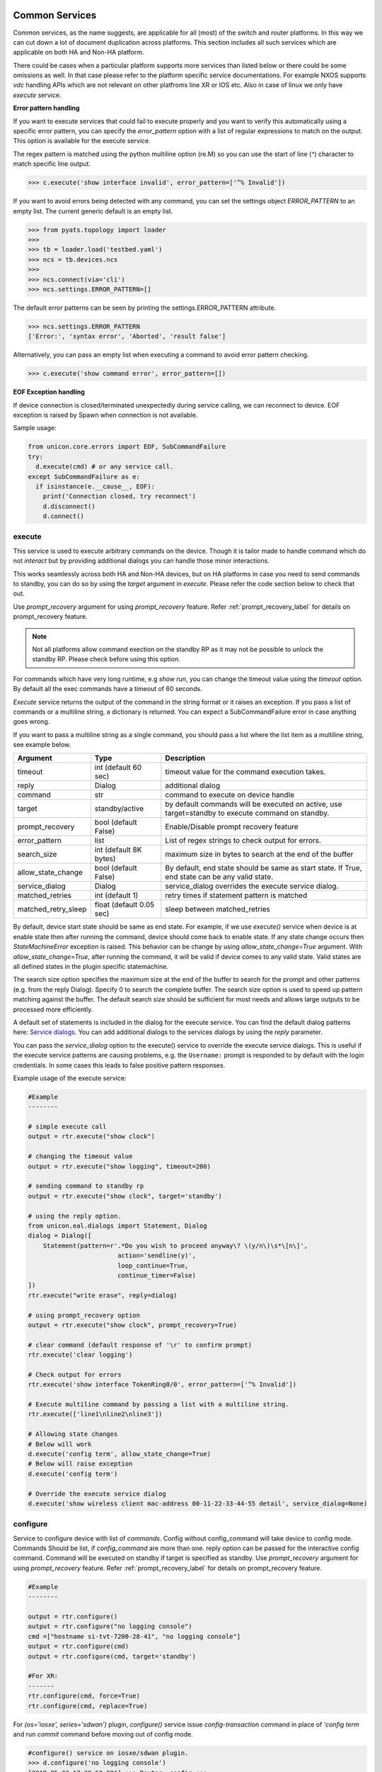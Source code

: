
Common Services
===============

Common services, as the name suggests, are applicable for all (most)
of the switch and router platforms. In this way we can cut down a lot
of document duplication across platforms. This section includes all
such services which are applicable on both HA and Non-HA platform.

There could be cases when a particular platform supports more services
than listed below or there could be some omissions as well. In that case
please refer to the platform specific service documentations. For example
NXOS supports `vdc` handling APIs which are not relevant on other platfroms
line XR or IOS etc. Also in case of linux we only have `execute` service.

**Error pattern handling**

If you want to execute services that could fail to execute properly and you want to verify
this automatically using a specific error pattern, you can specify the `error_pattern`
option with a list of regular expressions to match on the output. This option is available
for the execute service.

The regex pattern is matched using the python multiline option (re.M) so you can use
the start of line (`^`) character to match specific line output.

.. code-block:: python

    >>> c.execute('show interface invalid', error_pattern=['^% Invalid'])

If you want to avoid errors being detected with any command, you can set the settings object
`ERROR_PATTERN` to an empty list. The current generic default is an empty list.

.. code-block:: python

    >>> from pyats.topology import loader
    >>>
    >>> tb = loader.load('testbed.yaml')
    >>> ncs = tb.devices.ncs
    >>>
    >>> ncs.connect(via='cli')
    >>> ncs.settings.ERROR_PATTERN=[]

The default error patterns can be seen by printing the settings.ERROR_PATTERN attribute.

.. code-block:: python

    >>> ncs.settings.ERROR_PATTERN
    ['Error:', 'syntax error', 'Aborted', 'result false']

Alternatively, you can pass an empty list when executing a command to avoid error pattern checking.

.. code-block:: python

    >>> c.execute('show command error', error_pattern=[])

**EOF Exception handling**

If device connection is closed/terminated unexpectedly during service calling, we can reconnect
to device. EOF exception is raised by Spawn when connection is not available.

Sample usage:

.. code-block:: python

    from unicon.core.errors import EOF, SubCommandFailure
    try:
      d.execute(cmd) # or any service call.
    except SubCommandFailure as e:
      if isinstance(e.__cause__, EOF):
        print('Connection closed, try reconnect')
        d.disconnect()
        d.connect()


execute
-------

This service is used to execute arbitrary commands on the device. Though
it is tailor made to handle command which do not *interact* but by providing
additional dialogs you can handle those minor interactions.

This works seamlessly across both HA and Non-HA devices, but on HA platforms
in case you need to send commands to standby, you can do so by using the
`target` argument in `execute`. Please refer the code section below to check
that out.

Use `prompt_recovery` argument for using `prompt_recovery` feature.
Refer :ref:`prompt_recovery_label`  for details on prompt_recovery feature.

.. note::

    Not all platforms allow command exection on the standby RP as it
    may not be possible to unlock the standby RP.
    Please check before using this option.

For commands which have very long runtime, e.g `show run`, you can change
the timeout value using the `timeout` option. By default all the exec
commands have a timeout of 60 seconds.

`Execute` service returns the output of the command in the string format
or it raises an exception. If you pass a list of commands or
a multiline string, a dictionary is returned. You can expect a SubCommandFailure
error in case anything goes wrong.

If you want to pass a multiline string as a single command, you should pass
a list where the list item as a multiline string, see example below.


===================   ========================    ====================================================
Argument              Type                        Description
===================   ========================    ====================================================
timeout               int (default 60 sec)        timeout value for the command execution takes.
reply                 Dialog                      additional dialog
command               str                         command to execute on device handle
target                standby/active              by default commands will be executed on active,
                                                  use target=standby to execute command on standby.
prompt_recovery       bool (default False)        Enable/Disable prompt recovery feature
error_pattern         list                        List of regex strings to check output for errors.
search_size           int (default 8K bytes)      maximum size in bytes to search at the
                                                  end of the buffer
allow_state_change    bool (default False)        By default, end state should be same as start state.
                                                  If True, end state can be any valid state.
service_dialog        Dialog                      service_dialog overrides the execute service
                                                  dialog.
matched_retries       int (default 1)             retry times if statement pattern is matched
matched_retry_sleep   float (default 0.05 sec)    sleep between matched_retries
===================   ========================    ====================================================

By default, device start state should be same as end state. For example, if we
use `execute()` service when device is at enable state then after running the command,
device should come back to enable state. If any state change occurs then `StateMachineError`
exception is raised. This behavior can be change by using `allow_state_change=True` argument.
With `allow_state_change=True`, after running the command, it will be valid if device comes
to any valid state. Valid states are all defined states in the plugin specific statemachine.

The search size option specifies the maximum size at the end of the buffer
to search for the prompt and other patterns (e.g. from the reply Dialog).
Specify 0 to search the complete buffer. The search size option is used to
speed up pattern matching against the buffer. The default search size should
be sufficient for most needs and allows large outputs to be processed more efficiently.

A default set of statements is included in the dialog for the
execute service. You can find the default dialog patterns here: `Service dialogs`_.
You can add additional dialogs to the services dialogs by using the `reply` parameter.

.. _service dialogs: service_dialogs.html

You can pass the `service_dialog` option to the execute() service to override the execute service dialogs.
This is useful if the execute service patterns are causing problems, e.g. the ``Username:`` prompt
is responded to by default with the login credentials. In some cases this leads to false positive
pattern responses.

Example usage of the execute service:

.. code-block:: python

        #Example
        --------

        # simple execute call
        output = rtr.execute("show clock")

        # changing the timeout value
        output = rtr.execute("show logging", timeout=200)

        # sending command to standby rp
        output = rtr.execute("show clock", target='standby')

        # using the reply option.
        from unicon.eal.dialogs import Statement, Dialog
        dialog = Dialog([
            Statement(pattern=r'.*Do you wish to proceed anyway\? \(y/n\)\s*\[n\]',
                                action='sendline(y)',
                                loop_continue=True,
                                continue_timer=False)
        ])
        rtr.execute("write erase", reply=dialog)

        # using prompt_recovery option
        output = rtr.execute("show clock", prompt_recovery=True)

        # clear command (default response of '\r' to confirm prompt)
        rtr.execute('clear logging')

        # Check output for errors
        rtr.execute('show interface TokenRing0/0', error_pattern=['^% Invalid'])

        # Execute multiline command by passing a list with a multiline string.
        rtr.execute(['line1\nline2\nline3'])

        # Allowing state changes
        # Below will work
        d.execute('config term', allow_state_change=True)
        # Below will raise exception
        d.execute('config term')

        # Override the execute service dialog
        d.execute('show wireless client mac-address 00-11-22-33-44-55 detail', service_dialog=None)


configure
---------

Service to configure device with list of `commands`. Config without
config_command will take device to config mode. Commands Should be list,
if `config_command` are more than one. reply option can be passed for the
interactive config command. Command will be executed on standby if target
is specified as standby. Use `prompt_recovery` argument for using
`prompt_recovery` feature. Refer :ref:`prompt_recovery_label`  for details
on prompt_recovery feature.

================   =======================    ========================================
Argument           Type                       Description
================   =======================    ========================================
timeout            int (default 60 sec)       timeout value for the command execution takes.
error_pattern      list                       List of regex strings to check output for errors.
reply              Dialog                     additional dialog
command            list                       list of commands to configure
prompt_recovery    bool (default False)       Enable/Disable prompt recovery feature
force              bool (default False)       For XR, run commit force at end of config.
replace            bool (default False)       For XR, run commit replace at end of config.
lock_retries       int (default 0)            retry times if config mode is locked
lock_retry_sleep   int (default 2 sec)        sleep between lock_retries
target             str (default "active")     Target RP where to execute service, for DualRp only
bulk               bool (default False)       If False, send all commands in one sendline. If True, send commands in chunked mode
bulk_chunk_lines   int (default 50)           maximum number of commands to send per chunk, 0 means to send all commands in a single chunk
bulk_chunk_sleep   float (default 0.5 sec)    sleep between sending command chunks
allow_state_change bool (default False)       Allow state change during the configure.
                                            
================   =======================    ========================================



.. code-block:: python

        #Example
        --------

        output = rtr.configure()
        output = rtr.configure("no logging console")
        cmd =["hostname si-tvt-7200-28-41", "no logging console"]
        output = rtr.configure(cmd)
        output = rtr.configure(cmd, target='standby')

        #For XR:
        -------
        rtr.configure(cmd, force=True)
        rtr.configure(cmd, replace=True)

For `(os='iosxe', series='sdwan')` plugin, `configure()` service issue `config-transaction`
command in place of `'config term` and run `commit` command before moving out of config mode.

..  code-block:: python

        #configure() service on iosxe/sdwan plugin.
        >>> d.configure('no logging console')
        [2019-05-22 17:38:58,981] +++ Router: config +++
        config-transaction
        admin connected from 127.0.0.1 using console on Router
        Router(config)#no logging console
        Router(config)#commit
        % No modifications to commit.
        Router(config)#end
        Router#
        'no logging console\r\ncommit\r\n% No modifications to commit.\r\n'
        >>>


send
----
Service to  send the **'command/string'** with "\r" to spawned channel. If
target is passed as standby, command will be sent to standby spawn .

    arg  :
        * command = <Command to be sent>"\r"

        * target='standby'

    return :
        * True on Success, raise SubCommandFailure on failure.

.. code-block:: python

        Example ::

            rtr.send("show clock\r")
            rtr.send("show clock\r", target='standby')


transmit
--------
Service similar to `send()`.

.. code-block:: python

        Example ::

            rtr.transmit("show clock\r")
            rtr.transmit("show clock\r", target='standby')


sendline
--------
Service to  send the **'command/string'** to spawned channel, "\r" will be
appended to command by sendline. If  target is passed as standby, command will
be sent to standby spawn .

arg  :
    * command = <Command to be sent>

    * target='standby'

return :
    * True on Success, raise SubCommandFailure on failure.

.. code-block:: python

    Example ::

        rtr.sendline("show clock")
        rtr.sendline("show clock", target='standby')


expect
------
Match a list of patterns against the buffer . If target is passed as standby,
patterns  matchs against the buffer on standby spawn channel.

===========   ===========    ========================================
Argument      Type                      Description
===========   ===========    ========================================
patterns      list           list of patterns
timeout       int            timeout in sec (default 10 seconds).
size          int            read size in bytes for reading the buffer
target        str            'standby' to match a list of patterns against
                             the buffer on standby spawn channel.
trim_buffer   bool           trim the buffer after a successful match or not
search_size   int            maximum size in bytes to search at the
                             end of the buffer (default 8K bytes)
===========   ===========    ========================================

Default search size is 8K, use 0 to search the complete buffer.

  return :

          ExpectMatch instance.
            * It contains the index of the pattern that matched.
            * matched string.
            * re match object.

  raises:
            TimeoutError: In case no match is found within the timeout period
                or raise SubCommandFailure on failure.

.. code-block:: python

          Example ::

            rtr.sendline("a command")
            rtr.expect([r'^pat1', r'pat2'], timeout=10, target='standby')


receive
-------
Service for matching a pattern from buffer. If target is passed as standby,
patterns matches against the buffer on standby spawn channel.

If provided pattern is `r'nopattern^'` then all data till timeout period will
be matched and can be retrieved using the `receive_buffer()` service.

===========   ===========    ========================================
Argument      Type                      Description
===========   ===========    ========================================
pattern       str            regular expression patterns
timeout       int            timeout in sec (default 10 seconds).
size          int            read size in bytes for reading the buffer
target        str            'standby' to match a list of patterns against
                             the buffer on standby spawn channel.
trim_buffer   bool           trim the buffer after a successful match or not
search_size   int            maximum size in bytes to search at the
                             end of the buffer (default 8K bytes)
===========   ===========    ========================================

Default search size is 8K, use 0 to search the complete buffer.

  return :
           * Bool: True or False
           * True: If data is matched by provided pattern.
           * False: If nothing is matched by pattern or if `r'nopattern^'` pattern is used.
           * Data matched by pattern is can be retrieved by using the `receive_buffer()` service.

  raises:
           * No Exception is raised if pattern does not get matched or timeout happens.
           * `SubCommandFailure` will be raised if any Exception is raised apart from `TimeoutError`.

.. code-block:: python

          Example ::

            rtr.transmit("a command")
            rtr.receive(r'^pat1', timeout=10, target='standby')


receive_buffer
--------------
Service to get data match by `receive()` service pattern. This service should be invoked only
after calling `receive()` service, else `SubCommandFailure` exception will be raised.

This service takes no arguments.

    Returns:
        String: Data matched by `receive()` service pattern.

.. code-block:: python

          Example ::

            rtr.transmit("a command")
            rtr.receive(r'^pat1', timeout=10, target='standby')
            output = rtr.receive_buffer()


expect_log
----------
Service to enable expect internal logging.


==========   =======================     ========================================
Argument     Type                        Description
==========   =======================     ========================================
enable       bool                        to enable or disable expect internal logs
filename     str                         filename to which logs will be logged
logto        str (stadout/file/both)     to log logs only on file/console/both.
                                         By default it enables on both file and screen,
                                         provided filename is specified. If not it will
                                         log the message on screen.
==========   =======================     ========================================


.. code-block:: python

    Example::

      rtr.expect_log(filename='/ws/lshekhar-bgl/rtr-expect.log', enable=True)
      rtr.execute("term length 0")

      Expect Sending  term length 0
      Expect Got :: 'term len'
      Expect Got :: 'gth 0\r\r\n\rn7k2-1# '
      Expect Got  ::  'term length 0\r\r\n\rn7k2-1# '
      Pattern Matched:: ^(.*?)(n7k2-1|Router|RouterRP|RouterRP-standby|n7k2-1-standby|n7k2-1\(standby\)|n7k2-1-sdby|(S|s)witch|Controller|ios|-Slot[0-9]+)(\(boot\))*#\s?$
      Pattern List:: ['^.*--\\s?[Mm]ore\\s?--', '^.*\\[confirm\\(y/n\\)?\\]', '^.*\\[yes/no\\]\\s?:?$', '^(.*?)(n7k2-1|Router|RouterRP|RouterRP-standby|n7k2-1-standby|n7k2-1\\(standby\\)|n7k2-1-sdby|(S|s)witch|Controller|ios|-Slot[0-9]+)(\\(boot\\))*#\\s?$']

      rtr.execute("term width 511")

      Expect Sending  term width 511
      Expect Got :: 'term width 511\r\r\n'
      Expect Got :: '\rn7k2-1# '
      Expect Got  ::  'term width 511\r\r\n\rn7k2-1# '
      Pattern Matched:: ^(.*?)(n7k2-1|Router|RouterRP|RouterRP-standby|n7k2-1-standby|n7k2-1\(standby\)|n7k2-1-sdby|(S|s)witch|Controller|ios|-Slot[0-9]+)(\(boot\))*#\s?$
      Pattern List:: ['^.*--\\s?[Mm]ore\\s?--', '^.*\\[confirm\\(y/n\\)?\\]', '^.*\\[yes/no\\]\\s?:?$', '^(.*?)(n7k2-1|Router|RouterRP|RouterRP-standby|n7k2-1-standby|n7k2-1\\(standby\\)|n7k2-1-sdby|(S|s)witch|Controller|ios|-Slot[0-9]+)(\\(boot\\))*#\\s?$', '^.*--\\s?[Mm]ore\\s?--', '^.*\\[confirm\\(y/n\\)?\\]', '^.*\\[yes/no\\]\\s?:?$', '^(.*?)(n7k2-1|Router|RouterRP|RouterRP-standby|n7k2-1-standby|n7k2-1\\(standby\\)|n7k2-1-sdby|(S|s)witch|Controller|ios|-Slot[0-9]+)(\\(boot\\))*#\\s?$']


log_user
--------
Service to enable or disable a device logs on screen.

  args

    * enable = True/False

  .. code-block:: python

        Example ::

          rtr.log_user(enable=True)
          rtr.log_user(enable=False)


log_file
--------
Service to get or change Device `FileHandler` file.
If no argument passed then it return current filename of `FileHandler`.
Return `True`, if file handler updated with new filename.

  args

    * filename: file name in which device logs to dump.

  .. code-block:: python

        Example ::

          rtr.log_file(filename='/some/path/uut.log')
          rtr.log_file() # Returns currect FileHandler filename


enable
------

Service to change the device mode to enable from any state. Brings the standby
handle to enable state, if standby is passed as input.

    arg :
        * target='standby'

    return :
        * True on Success, raise SubCommandFailure on failure.

.. code-block:: python

        #Example
        --------

        rtr.enable()
        rtr.enable(target='standby')


disable
-------

Service to change the device to disable mode from any state. Brings the standby
handle to disable state, if standby is passed as input.

     arg :
        * target='standby'

     return :
        * True on Success, raise SubCommandFailure on failure.

.. code-block:: python

        #Example
        --------

        rtr.disable()
        rtr.disable(target='standby')


ping
----

Service to issue ping response request to another network from device.


=====================       ===============================================================
Argument                    Description
=====================       ===============================================================
addr                        Destination address
proto                       protocol(ip/ipv6)
count                       Number of pings to transmit
src_add                     IP for source field in ping packet
data_pat                    data pattern that would be used to perform ping.
dest_end                    ending network 127 address
dest_start                  beginning network 127 address
df_bit                      (y/n) y sets the DF bit in the IP header.
dscp                        field DSCP in the IPv6 header.
vrf                         vrf interface name
mask                        Number of bits in the network mask of the target address.
exp                         Experimental (EXP) bits bits in MPLS header
pad                         Pad pattern for MPLS echo request
transport                   destination type as an MPLS traffic engineering (TE) tunnel
oif                         output interface
reply_mode                  reply mode for the echo request packet
size                        ping packet size to transmit
ttl                         time-to-live (TTL) value
tunnel                      Tunnel interface number
tos                         TOS field value
multicast                   multicast addr
udp                         (y/n) enable/disable UDP transmission for ipv6.
int                         Interface
vcid                        VC Identifier
topo                        topology nam
verbose                     (y/n) enable/disable verbose mode
extended_verbose            Enables extended verbose mode
src_route_type              source type strict/loose
src_route_addr              source route ip
validate_reply_data         (y/n) validate reply data or not
force_exp_null_label        (y/n) Force explicit null label.
lsp_ping_trace_rev          LSP ping/trace revision
precedence                  precedence in the IPv6 header
novell_type                 (y/n) To use the Novell Standard Echo type instead of the Cisco ping echo type.
ping_packet_timeout         ping packet timeout in seconds
sweep_ping                  sweep ping command
sweep_interval              sweep interval
sweep_min                   min packet size
sweep_max                   max packet size
extd_ping                   (y/n) enable/disable extended ping.
ipv6_ext_headers            (y/n) include extension header or not
ipv6_hbh_headers            (y/n) include hop by hop option or not.
ipv6_dst_headers            (y/n) include destination option or not.
timestamp_count             number of timestamps
record_hops                 Number of hops
=====================       ===============================================================


    return :
        * ping command response on Success

        * raise SubCommandFailure on failure.

.. code-block:: python

        #Example
        --------

        output = ping(addr="9.33.11.41")
        output = ping(addr="10.2.1.1", extd_ping='yes')

traceroute
----------

Service to issue traceroute.

        traceroute_options = ['proto', 'ingress', 'source', 'dscp', 'numeric',
                              'timeout', 'probe', 'minimum_ttl', 'maximum_ttl',
                              'port', 'style' ]


=====================       ===============================================================
Argument                    Description
=====================       ===============================================================
addr                        Destination address
proto                       protocol(ip/ipv6)
ingress                     Ingress traceroute
source                      Source address or interface
dscp                        DSCP Value
numeric                     Numeric display
timeout                     Timeout in seconds
probe                       Probe count
minimum_ttl                 Minimum Time to Live
maximum_ttl                 Maximum Time to Live
port                        Port Number
style                       Loose, Strict, Record, Timestamp, Verbose
=====================       ===============================================================


    return :
        * traceroute command response on Success

        * raise SubCommandFailure on failure.

.. code-block:: python

        #Example
        --------

        output = traceroute(addr="9.33.11.41")
        output = traceroute(addr="10.2.1.1", maximum_ttl=3)

copy
----

Service to support variants of the IOS copy command, which basically
copies images and configs into and out of router Flash memory.


===============     ===============================================================
Argument            Description
===============     ===============================================================
source              filename/device partition/remote type ( i.e image.bin/disk0:/scp:)
source_file         source file name in device disk/tftp (file name with path)
dest                destination filename/device partition/remote type( i.e startup-config/disk0:/scp:)
dest_file           destination file name on device disk / tftp (file name with path)
dest_directory      destination directory for wildcard copy
server              tftp/ftp server address or a name known to DNS
user                tftp/ftp/scp username for image copy
password            tftp/ftp/scp password for image copy.  May be specified as a :ref:`secret string<secret_strings>` device credential.
vrf                 VRF interface name
erase               (y\n) whether or not to erase Flash memory before copying. default value is n.
partition           used for dual-Flash routers. Specifies the Flash partition number to copy the router image to. If this option is not specified, the default partition provided is 0.
overwrite           overwrite the file if exists. Default value is True
timeout             Copy timeout in sec
net_type            host|network type of remote server
max_attempts        Copy at most this many times if a copy fails for any reason.
reply               Additional Dialog which are not handled by default.
extra_options       Additional platform dependent options to append to the copy command.
===============     ===============================================================


    return :
        * Copy command response on Success

        * raise SubCommandFailure on failure.

    .. code-block:: python

        #Example
        --------

        out = rtr.copy(source='running-conf',
                       dest='startup-config')

        copy_input = {'source' :'tftp:',
                      'dest':'disk0:',
                      'source_file' : 'copy-test',
                      'dest_file':'copy-test',
                      'erase':'y',}
        out = rtr.copy(copy_input)

        out = rtr.copy(source = 'tftp:',
                       dest = 'bootflash:',
                       source_file  = 'copy-test',
                       dest_file = 'copy-test',
                       server='10.105.33.158')


reload
------

Service to reload the device.

Sometimes reload fails because device prompt is unable to match
due to console messages over terminal and this results in reload timeout.
In such a case `prompt_recovery` can be used to recover the device.
Refer :ref:`prompt_recovery_label` for details on prompt_recovery feature.

===============   =======================     ========================================
Argument          Type                        Description
===============   =======================     ========================================
reload_command    str                         reload command to be issued on device.
                                              default reload_command is "reload"
dialog            Dialog                      additional dialogs/new dialogs which are not handled by default.
timeout           int                         timeout value in sec, Default Value is 300 sec
reload_creds      list or str ('default')     Credentials to use if device prompts for user/pw.
prompt_recovery   bool (default False)        Enable/Disable prompt recovery feature
return_output     bool (default False)        Return namedtuple with result and reload command output
                                              This option is available for generic, nxos and iosxe/cat3k (single rp) plugin.
===============   =======================     ========================================

    return :
        * True on Success

        * raise SubCommandFailure on failure.

        * If return_output is True, return a namedtuple with result and reload command output

.. code-block:: python

        #Example
        --------

        rtr.reload()
        # If reload command is other than 'reload'
        rtr.reload(reload_command="reload location all", timeout=400)

        # using prompt_recovery option
        rtr.reload(prompt_recovery=True)

        # using return_output
        result, output = rtr.reload(return_output=True)

.. note::

        Default reload timeout values are

            single-rp generic = 300 sec

            single-rp nxos    = 400 sec

            dual-rp generic   = 500 sec

            dual-rp nxos      = 600 sec


bash_console
------------

Service to execute commands in the router Bash. ``bash_console``
gives you a router-like object to execute commands on using python context
managers.

==========   ======================    ========================================
Argument     Type                      Description
==========   ======================    ========================================
timeout      int (default 60 sec)      timeout in sec for executing commands
target       str                       'standby' to bring standby console to bash.
==========   ======================    ========================================

.. code-block:: python

    with device.bash_console() as bash:
        output1 = bash.execute('ls')
        output2 = bash.execute('pwd')

    # To run bash on standby console.
    with device.bash_console(target='standby') as bash:
        output1 = bash.execute('ls', target='standby')
        output2 = bash.execute('pwd', target='standby' )



Dual RP Services
================

In addition to the common services, following are applicable only for only
*dual-rp* or *ha* platforms.

get_mode
--------

Service to get the redundancy mode of the device.

    arg :
        * None

    return :
        * 'sso', 'rpr', ''('if  not able to identify the mode')

        * raise SubCommandFailure on failure.

.. code-block:: python

        #Example
        --------

        mode = rtr.get_mode()


get_rp_state
------------

Service to get the redundancy state of the device rp. Returns  standby rp
state if standby is passed as input.


    arg :
        * target=standby

    return :
        * Expected return values are ACTIVE, STANDBY COLD, STANDBY HOT

        * raise SubCommandFailure on failure.

.. code-block:: python

        #Example
        --------

        rtr.get_rp_state()
        rtr.get_rp_state(target='standby')


get_config
----------

Service return running configuration of the device.
        Returns  standby running configuration if standby is passed as input.


        arg :
            * target='standby'

        return :
            * running configuration on Success ,

            * raise SubCommandFailure on failure.

.. code-block:: python

        #Example
        --------
        rtr.get_config()
        rtr.get_config(target='standby')


sync_state
----------

Service to bring the device to stable and re-designate the handles role.

    arg :
        * None

    return :
        * True on Success,

        * Raises SubcommandFailure exception on failure

.. code-block:: python

        #Example
        --------
                rtr.sync_state()


switchover
----------

Service to switchover the device.

Refer :ref:`prompt_recovery_label` for details on `prompt_recovery` argument.


===============   =======================     ========================================
Argument          Type                        Description
===============   =======================     ========================================
command           str                         switchover command to be issued on device.
                                              default command is "redundancy force-switchover"
dialog            Dialog                      additional dialogs/new dialogs which are not handled by default.
timeout           int                         timeout value in sec, Default Value is 500 sec
sync_standby      boolean                     Flag to decide whether to wait for standby to be UP or Not. default: True
prompt_recovery   boolean                     Enable/Disable prompt recovery feature. Default is False.
reload_creds      list or str ('default')     Credentials to use if device prompts for user/pw.
===============   =======================     ========================================

 return :
    * True on Success

    * raise SubCommandFailure on failure.


.. code-block:: python

    Example ::

    rtr.switchover()

    # If switchover command is other than 'redundancy force-switchover'
    rtr.switchover(command="command which invoke switchover",
                   timeout=700)
    # Switchover and not wait for standby to
    rtr.switchover(sync_standby=False)

    # using prompt_recovery option
    rtr.switchover(prompt_recovery=True)


reset_standby_rp
----------------

Service to reset the standby rp.

===============   ==========    ========================================
Argument          Type          Description
===============   ==========    ========================================
command           str           command to be issued on device.
                                default command is "redundancy reload peer"
dialog            Dialog        additional dialogs/new dialogs which are not handled by default.
timeout           int           timeout value in sec, Default Value is 500 sec

===============   ==========    ========================================

  return :

    * True on Success

    * raise SubCommandFailure on failure.

.. code-block:: python

    Example ::

      rtr.reset_standby_rp()

      # If command is other than 'redundancy reload peer'
      rtr.reset_standby_rp(command="command which invoke reload on standby-rp",
                           timeout=600)
